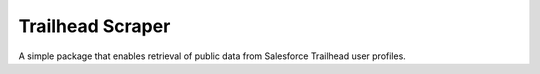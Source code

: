 ===================
Trailhead Scraper
===================

.. image:: https://shields.io/badge/license-MIT-blue

A simple package that enables retrieval of public data from Salesforce Trailhead user profiles.
